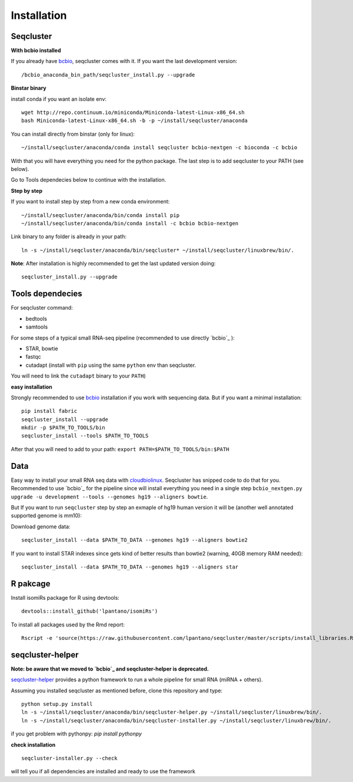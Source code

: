 .. _installation:

============
Installation
============

Seqcluster
----------

**With bcbio installed**

If you already have `bcbio <https://github.com/chapmanb/bcbio-nextgen>`_, seqcluster comes with it. If you want the last development version::

/bcbio_anaconda_bin_path/seqcluster_install.py --upgrade

**Binstar binary**

install conda if you want an isolate env::

    wget http://repo.continuum.io/miniconda/Miniconda-latest-Linux-x86_64.sh
    bash Miniconda-latest-Linux-x86_64.sh -b -p ~/install/seqcluster/anaconda


You can install directly from binstar (only for linux)::

    ~/install/seqcluster/anaconda/conda install seqcluster bcbio-nextgen -c bioconda -c bcbio

With that you will have everything you need for the python package. 
The last step is to add seqcluster to your PATH (see below).

Go to Tools dependecies below to continue with the installation.

**Step by step**

If you want to install step by step from a new conda environment::    

    ~/install/seqcluster/anaconda/bin/conda install pip
    ~/install/seqcluster/anaconda/bin/conda install -c bcbio bcbio-nextgen

Link binary to any folder is already in your path::

    ln -s ~/install/seqcluster/anaconda/bin/seqcluster* ~/install/seqcluster/linuxbrew/bin/.

**Note**: After installation is highly recommended to get the last updated version doing::

    seqcluster_install.py --upgrade

Tools dependecies
---------

For seqcluster command:

* bedtools
* samtools

For some steps of a typical small RNA-seq pipeline (recommended to use directly `bcbio`_ ):

* STAR, bowtie
* fastqc
* cutadapt (install with ``pip`` using the same ``python`` env than seqcluster. 
You will need to link the ``cutadapt`` binary to your ``PATH``)
    
**easy installation**

Strongly recommended to use `bcbio <https://bcbio-nextgen.readthedocs.org/en/latest/contents/installation.html>`_ installation if you work with sequencing data. But if you want a minimal installation::

    pip install fabric
    seqcluster_install --upgrade
    mkdir -p $PATH_TO_TOOLS/bin
    seqcluster_install --tools $PATH_TO_TOOLS

After that you will need to add to your path: ``export PATH=$PATH_TO_TOOLS/bin:$PATH``


Data
---------

Easy way to install your small RNA seq data with `cloudbiolinux <https://github.com/chapmanb/cloudbiolinux>`_.
Seqcluster has snipped code to do that for you. Recommended to use `bcbio`_ for the pipeline since will install
everything you need in a single step ``bcbio_nextgen.py upgrade -u development --tools --genomes hg19 --aligners bowtie``.

But If you want to run ``seqcluster`` step by step an exmaple of hg19 human version it will be (another well annotated supported genome is mm10):

Download genome data::

    seqcluster_install --data $PATH_TO_DATA --genomes hg19 --aligners bowtie2

If you want to install STAR indexes since gets kind of better results than bowtie2 (warning, 40GB memory RAM needed)::

    seqcluster_install --data $PATH_TO_DATA --genomes hg19 --aligners star


R pakcage
---------

Install isomiRs package for R using devtools:: 

    devtools::install_github('lpantano/isomiRs')

To install all packages used by the Rmd report::

    Rscript -e 'source(https://raw.githubusercontent.com/lpantano/seqcluster/master/scripts/install_libraries.R)'


seqcluster-helper
---------

**Note: be aware that we moved to `bcbio`_ and seqcluster-helper is deprecated.**

`seqcluster-helper`_ provides 
a python framework to run a whole pipeline for small RNA (miRNA + others).

Assuming you installed seqcluster as mentioned before, clone this repository and type::

    python setup.py install
    ln -s ~/install/seqcluster/anaconda/bin/seqcluster-helper.py ~/install/seqcluster/linuxbrew/bin/.
    ln -s ~/install/seqcluster/anaconda/bin/seqcluster-installer.py ~/install/seqcluster/linuxbrew/bin/.

if you get problem with pythonpy: `pip install pythonpy`

**check installation**

::
    
    seqcluster-installer.py --check 

will tell you if all dependencies are installed and ready to use the framework

    
    
.. _seqcluster-helper: https://github.com/lpantano/seqcluster-helper/blob/master/README.md
.. _bcbio: https://github.com/chapmanb/bcbio-nextgen
